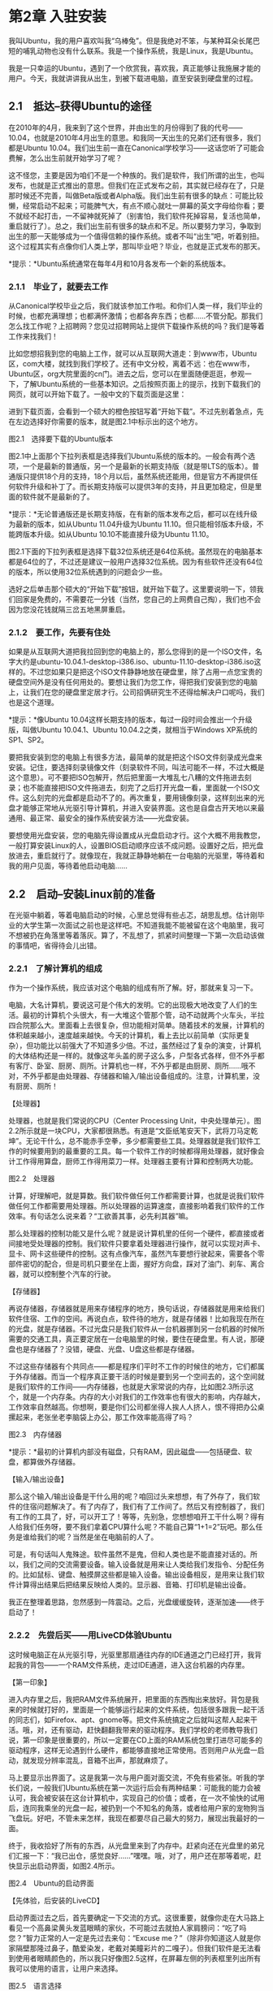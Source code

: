 * 第2章 入驻安装

我叫Ubuntu，我的用户喜欢叫我“乌棒兔”。但是我绝对不笨，与某种耳朵长尾巴短的哺乳动物也没有什么联系。我是一个操作系统，我是Linux，我是Ubuntu。

我是一只幸运的Ubuntu，遇到了一个欣赏我，喜欢我，真正能够让我施展才能的用户。今天，我就讲讲我从出生，到被下载进电脑，直至安装到硬盘里的过程。

** 2.1　抵达--获得Ubuntu的途径

在2010年的4月，我来到了这个世界，并由出生的月份得到了我的代号------10.04，也就是2010年4月出生的意思。和我同一天出生的兄弟们还有很多，我们都是Ubuntu
10.04。我们出生前一直在Canonical学校学习------这话您听了可能会费解，怎么出生前就开始学习了呢？
# 回顾ubuntu的历史.
这不怪您，主要是因为咱们不是一个种族的。我们是软件，我们所谓的出生，也叫发布，也就是正式推出的意思。但我们在正式发布之前，其实就已经存在了，只是那时候还不完善，叫做Beta版或者Alpha版。我们出生前有很多的缺点：可能比较懒，经常启动不起来；可能脾气大，有点不顺心就吐一屏幕的英文字母给你看；要不就经不起打击，一不留神就死掉了（别害怕，我们软件死掉容易，复活也简单，重启就行了）。总之，我们出生前有很多的缺点和不足。所以要努力学习，争取到出生的那一天能够成为一个值得信赖的操作系统。或者不叫“出生”吧，听着别扭。这个过程其实有点像你们人类上学，那叫毕业吧？毕业，也就是正式发布的那天。

[[./Images/image00227.jpeg]]*提示：*Ubuntu系统通常在每年4月和10月各发布一个新的系统版本。

*** 2.1.1　毕业了，就要去工作

从Canonical学校毕业之后，我们就该参加工作啦。和你们人类一样，我们毕业的时候，也都充满理想；也都满怀激情；也都各奔东西；也都......不管分配。那我们怎么找工作呢？上招聘网？您见过招聘网站上提供下载操作系统的吗？我们是等着工作来找我们！

比如您想招我到您的电脑上工作，就可以从互联网大道走：到www市，Ubuntu区，com大楼，就找到我们学校了。还有中文分校，离着不远：也在www市，Ubuntu区，org大院里面的cn门。进去之后，您可以在里面随便逛逛，参观一下，了解Ubuntu系统的一些基本知识。之后按照页面上的提示，找到下载我们的网页，就可以开始下载了。一般中文的下载页面是这里：


进到下载页面，会看到一个硕大的橙色按钮写着“开始下载”。不过先别着急点，先在左边选择好你需要的版本，就是图2.1中标示出的这个地方。

[[./Images/image00240.jpeg]]
图2.1　选择要下载的Ubuntu版本

图2.1中上面那个下拉列表框是选择我们Ubuntu系统的版本的。一般会有两个选项，一个是最新的普通版，另一个是最新的长期支持版（就是带LTS的版本）。普通版只提供18个月的支持，18个月以后，虽然系统还能用，但是官方不再提供任何软件升级和补丁了。而长期支持版可以提供3年的支持，并且更加稳定，但是里面的软件就不是最新的了。

[[./Images/image00227.jpeg]]*提示：*无论普通版还是长期支持版，在有新的版本发布之后，都可以在线升级为最新的版本，如从Ubuntu
11.04升级为Ubuntu 11.10。但只能相邻版本升级，不能跨版本升级。如从Ubuntu
10.10不能直接升级为Ubuntu 11.10。

图2.1下面的下拉列表框是选择下载32位系统还是64位系统。虽然现在的电脑基本都是64位的了，不过还是建议一般用户选择32位系统。因为有些软件还没有64位的版本，所以使用32位系统遇到的问题会少一些。

选好之后单击那个硕大的“开始下载”按钮，就开始下载了。这里要说明一下，领我们回家是免费的，不需要花一分钱（当然，您自己的上网费自己掏），我们也不会因为您没花钱就隔三岔五地黑屏重启。

*** 2.1.2　要工作，先要有住处
# 形象类比的提法, 指的是U盘
如果是从互联网大道把我拉回到您的电脑上的，那么您得到的是一个ISO文件，名字大约是ubuntu-10.04.1-desktop-i386.iso、ubuntu-11.10-desktop-i386.iso这样的。不过您如果只是把这个ISO文件静静地放在硬盘里，除了占用一点您宝贵的硬盘空间外是没有任何用处的。要想让我们为您工作，得把我们安装到您的电脑上，让我们在您的硬盘里定居才行。公司招俩研究生不还得给解决户口呢吗，我们也是这个道理。

[[./Images/image00227.jpeg]]*提示：*像Ubuntu
10.04这样长期支持的版本，每过一段时间会推出一个升级版，叫做Ubuntu
10.04.1、Ubuntu 10.04.2之类，就相当于Windows XP系统的SP1、SP2。

要把我安装到您的电脑上有很多方法，最简单的就是把这个ISO文件刻录成光盘来安装。记住，要选择刻录镜像文件（刻录软件不同，叫法可能不一样，不过大概是这个意思）。可不要把ISO包解开，然后把里面一大堆乱七八糟的文件拖进去刻录；也不能直接把ISO文件拖进去，刻完了之后打开光盘一看，里面就一个ISO文件。这么刻完的光盘都是启动不了的。再次重复，要用镜像刻录，这样刻出来的光盘才能够正常地从光驱引导计算机，并进入安装界面。这也是自盘古开天地以来最通用、最正常、最安全的操作系统安装方法------光盘安装。

要想使用光盘安装，您的电脑先得设置成从光盘启动才行。这个大概不用我教您，一般打算安装Linux的人，设置BIOS启动顺序应该不成问题。设置好之后，把光盘放进去，重启就行了。就像现在，我就正静静地躺在一台电脑的光驱里，等待着和我的用户见面，等待着他启动电脑......

** 2.2　启动--安装Linux前的准备

在光驱中躺着，等着电脑启动的时候，心里总觉得有些忐忑，胡思乱想。估计刚毕业的大学生第一次面试之前也是这样吧。不知道我能不能被留在这个电脑里，我可不想被扔在角落里等着落灰。算了，不乱想了，抓紧时间整理一下第一次启动该做的事情吧，省得待会儿出错。

*** 2.2.1　了解计算机的组成

作为一个操作系统，我应该对这个电脑的组成有所了解。好，那就来复习一下。

电脑，大名计算机，要说这可是个伟大的发明。它的出现极大地改变了人们的生活。最初的计算机个头很大，有一大堆这个管那个管，动不动就两个火车头，半拉四合院那么大。里面看上去很复杂，但功能相对简单。随着技术的发展，计算机的体积越来越小，速度越来越快。今天的计算机，看上去比以前简单（实际更复杂），但功能比以前强大了不知道多少倍。不过，虽然经过了复杂的演变，计算机的大体结构还是一样的。就像这年头盖的房子这么多，户型各式各样，但不外乎都有客厅、卧室、厨房、厕所。计算机也一样，不外乎都是由厨房、厕所......哦不对，不外乎都是由处理器、存储器和输入/输出设备组成的。注意，计算机里，没有厨房、厕所！
# 真是一个喜欢动脑的人.我的卧室, linux的内存.
【处理器】

处理器，也就是我们常说的CPU（Center Processing
Unit，中央处理单元）。图2.2所示就是一块CPU，大家都很熟悉。有道是“文臣纸笔安天下，武将刀马定乾坤”。无论干什么，总不能赤手空拳，多少都需要些工具。处理器就是我们软件工作的时候要用到的最重要的工具。每一个软件工作的时候都得用处理器，就好像会计工作得用算盘，厨师工作得用菜刀一样。处理器主要有计算和控制两大功能。

[[./Images/image00241.jpeg]]
图2.2　处理器

计算，好理解吧，就是算数。我们软件做任何工作都需要计算，也就是说我们软件做任何工作都需要用处理器。所以处理器的运算速度，直接影响着我们软件的工作效率。有句话怎么说来着？“工欲善其事，必先利其器”嘛。

那么处理器的控制功能又是什么呢？就是说计算机里的任何一个硬件，都直接或者间接地受处理器的控制。我们软件只要拿着处理器进行操作，就可以实现对声卡、显卡、网卡这些硬件的控制。这有点像汽车，虽然汽车要想行驶起来，需要各个零部件密切的配合，但是司机只要坐在上面，握好方向盘，踩对了油门、刹车、离合器，就可以控制整个汽车的行驶。

【存储器】

再说存储器，存储器就是用来存储程序的地方，换句话说，存储器就是用来给我们软件住宿、工作的空间。再说白点，软件待的地方，就是存储器！比如我现在所在的光盘，就是存储器。不过光盘只是我们软件从一台机器挪到另一台机器的时候所需要的交通工具，真正要定居在一台电脑里的时候，要住在硬盘里。有人说，那硬盘也是存储器了？没错，硬盘、光盘、U盘这些都是存储器。

不过这些存储器有个共同点------都是程序们平时不工作的时候住的地方，它们都属于外存储器。而当一个程序真正要干活的时候是要到另一个空间去的，这个空间就是我们软件的工作间------内存储器，也就是大家常说的内存，比如图2.3所示这个，就是一个内存条。内存的大小对我们的工作效率也有很大的影响，内存越大，工作效率自然越高。你想啊，要是你们公司都坐得人挨人人挤人，恨不得把办公桌摞起来，老张坐老李脑袋上办公，那工作效率能高得了吗？

[[./Images/image00242.jpeg]]

图2.3　内存储器

[[./Images/image00227.jpeg]]*提示：*最初的计算机内部没有磁盘，只有RAM，因此磁盘------包括硬盘、软盘，都算做外存储器。

【输入/输出设备】

那么这个输入/输出设备是干什么用的呢？咱回过头来想想，有了外存了，我们软件的住宿问题解决了。有了内存了，我们有了工作间了。然后又有控制器了，我们有工作的工具了，好，可以开工了！等等，先别急，您想想咱开工干什么啊？得有人给我们任务呀，要不我们拿着CPU算什么呢？不能自己算“1+1=2”玩吧。那么任务是谁给我们的呢？当然是坐在电脑前的人了。

可是，有句话叫人鬼殊途。软件虽然不是鬼，但和人类也是不能直接对话的。所以，我们之间的交流需要设备。输入设备就是用来让人类给我们发指令、分配任务的。比如鼠标、键盘、触摸屏这些都是输入设备。输出设备相反，是用来让我们软件计算得出结果后把结果反映给人类的。显示器、音箱、打印机是输出设备。
# 输入和输出, 可以简单化, 输入键盘和触控板, 输出显示屏, 人脸.
# 眼耳鼻舌身意
我正在整理着思路，忽然感到一阵震动。之后，光盘缓缓旋转，逐渐加速------终于启动了！

*** 2.2.2　先尝后买------用LiveCD体验Ubuntu

这时候电脑正在从光驱引导，光驱里那扇通往内存的IDE通道之门已经打开，我背起我的背包------一个RAM文件系统，走过IDE通道，进入这台机器的内存里。

【第一印象】

进入内存里之后，我把RAM文件系统展开，把里面的东西掏出来放好。背包是我来的时候就打好的，里面是一个能够运行起来的文件系统，包括很多跟我一起干活的同志们，如Firefox、apt、gnome等。把文件系统搞定之后就叫这帮人起来干活。哦，对，还有驱动，赶快翻翻我带来的驱动程序。我们学校的老师教导我们说，第一印象是很重要的，所以一定要在CD上面的RAM系统包里打进尽可能多的驱动程序，这样无论遇到什么硬件，都能够直接地正常使用。否则用户从光盘一启动，就发现分辨率混乱，音箱不出声，那就麻烦了。

马上要显示出界面了。这是我第一次与用户面对面交流，不免有些紧张。听我的学长们说，一般我们Ubuntu系统在第一次运行后会有两种结果：可能我的能力会被认可，我会被安装在这台计算机中，实现自己的价值；或者，在一次不愉快的试用后，连同我乘坐的光盘一起，被扔到一个不知名的角落，或者给用户家的宠物狗当飞盘玩。好吧，不管未来怎样，我现在都要尽自己最大的努力，展现出我最好的一面。

终于，我收拾好了所有的东西，从光盘里来到了内存中。赶紧向还在光盘里的弟兄们汇报一下：“我已出仓，感觉良好......”嘿嘿。哦，对了，用户还在那等着呢，赶快显示出启动界面，如图2.4所示。

[[./Images/image00243.jpeg]]
图2.4　Ubuntu的启动界面
# 我是从此处知道, 操作系统运行在内存里.

【先体验，后安装的LiveCD】

启动界面过去之后，首先要确定一下交流的方式。这很重要，就像你走在大马路上看见一个高鼻梁黄头发蓝眼睛的家伙，不可能过去就拍人家肩膀问：“吃了吗您？”智力正常的人一定是先过去来句：“Excuse me？”（除非你知道这人就是你家隔壁那隆过鼻子，酷爱染发，老戴对美瞳彩片的二嘎子）。但我们软件是无法看到使用者眼睛颜色的，所以我只好像图2.5这样，在屏幕左侧的列表框里列出所有我可以使用的语言，让用户来选择。

[[./Images/image00244.jpeg]]
图2.5　语言选择

这位用户毫不犹豫地在列表框里选中了“中文（简体）”。看来这家伙是个中国人，于是我马上转换到中文跟用户交流。首先我问他想要干什么，我给出如下两个选项。

（1）“试用Ubuntu 10.04.1
LTS”------这个选项的意思就是先尝后买，好不好用得先试试，看着顺眼了再装。新手一般都选这个，能先看见我这系统到底什么样，心里有底了再装。

（2）“安装Ubuntu 10.04.1
LTS”------这不用我说了，意思就是安装，这个选项一般是心里有底的老熟人选的。

可能有人对第1个选项还是不理解。试用？这系统还没装呢就能试用？对，能！因为我们Ubuntu的安装光盘是一张LiveCD。那么什么叫LiveCD呢？

所谓LiveCD，就是直接从光盘就能启动电脑并且运行的系统。整个系统在光盘上，启动后从光盘读取到内存里工作，可以进行一些基本的操作，像上网、听歌、玩游戏什么的，完全不需要硬盘。

通过LiveCD，就可以在安装之前，先对系统有个体验，也可以测试一下计算机的硬件是否都能很好地支持这个系统。如果哪天系统出问题了，还可以用这张光盘启动计算机，对硬盘上的系统进行修复（类似于WinPE的功能）。用户试用之后如果觉得好用，想安装了，就可以双击桌面上的Install图标，把系统安装在硬盘上了（这跟刚才直接选安装是一样的）。

好了，这个使用者像大多数人一样单击了“试用Ubuntu 10.04.1
LTS”按钮，于是我去叫醒和我挤在同一张光盘里的兄弟们：哥儿几个，考验我们的时候到了！

[[./Images/image00227.jpeg]]*提示：*有一些专门专注于LiveCD的Linux发行版，比较有名的有Puppy Linux、Knoppix、Slax等。

【不算高的配置需求】

按照指示，我开始进行系统启动的准备工作。

首先要检查一下这个电脑的硬件配置，如果LiveCD可以启动到桌面，并且速度不是太慢，说明这台电脑的硬件配置基本符合安装的要求。

“什么？你们Linux不就是跟DOS似的系统吗？也对硬件有要求？”对此，我只能说，您好像OUT了。虽然我们Ubuntu系统对硬件配置的要求一般，不算高，可也不能太低了。尤其我们10.04，怎么也得用2000年以后的机器吧。液不液晶无所谓，主要得看机箱里边。像CPU，怎么也得1GHz以上吧，你弄一个800MHz的奔腾3代，也好意思跟我打招呼？！内存512MB起，硬盘怎么也得5GB，什么办公的、作图的、聊天的，能装的软件我全都得给你装上呢。还得有个网卡，无线的有线的都行，ADSL拨号还是接路由的随便，反正得有网。要是没有网络想装Ubuntu，装好了也急死你。


【还算广泛的硬件支持】

除了检查电脑的配置，还要扫描一下这里的所有硬件，以确定加载哪种驱动程序，把能驱动的硬件都驱动起来。因为LiveCD试用的过程也是检查我们Ubuntu系统的硬件兼容性的过程。用光盘启动电脑一看，硬件都正常工作，这就放心了，说明这台电脑装Ubuntu没什么问题，直接装上都不用装驱动。否则可能就要在安装系统之后再上网找驱动安装了。

话说我所在的这台机器条件还不错。4GB的内存很宽敞，硬盘也有500GB大，其他的主要硬件，我也很熟悉。这主要是因为我们在Canonical学校的时候就进行了充分的学习，所以这里的东西我基本上都会用得比较顺手。像大螃蟹公司（特指Realtek公司）的网卡啦、Intel公司的南桥、北桥、声卡及双核CPU，我都能应用自如。只是这里的显卡是Nvidia公司的一款独立显卡，目前我还不能完全驱动它。不过别急，我们这一届Ubuntu系统，专门着重学习了显卡的使用，虽然默认情况下还是不能够启动3D加速，但是2D的显示已经很顺畅了，不会影响使用。要想启用3D加速也不难，等系统装好之后再去安装驱动就可以了。
# 所以这里有意思, Ubuntu跟我一样也在学习的过程中.


检查得差不多了，我从光盘上叫醒了图形部门的哥儿几个，主要是XWindow和Gnome小组，这两个部门负责在屏幕上显示图形操作界面的任务，以后还会经常介绍到他们。兄弟们干活儿都很麻利，只是光驱转得有点慢，所以耽误了一小会儿之后，屏幕上终于显示出了我们Ubuntu的默认桌面，如图2.6所示，应该不算土气了吧。

[[./Images/image00245.jpeg]]
图2.6　LiveCD启动后的系统界面

启动了之后，用户很好奇地点来点去。先是玩了会儿游戏；又看了看光盘里的一些示例文档；再打开Firefox上了会儿网。最后终于下定决心，双击了桌面上那个“安装Ubuntu
10.04 LTS”的图标------装！

** 2.3　入住

终于开始安装了，我要住进这台电脑啦！安装一共有7步。

*** 2.3.1　第1步：选择语言

跟启动一样，还得先问一下用户打算使用什么语言，如图2.7所示。有人说了，你这家伙健忘吧，刚才不是选过了吗？别急，听我解释。刚才选择的是从光盘启动的LiveCD系统使用什么语言，这回选择的是安装到硬盘的系统用什么语言。当然，我也不傻，知道一般情况下这两个都是一样的，所以给用户默认选择了简体中文。然后，用户只要单击“前进”按钮，这一步就算完成了。

[[./Images/image00246.jpeg]]
图2.7　选择安装系统的语言

*** 2.3.2　第2步：选择时区

选择时区也简单，根据主人选择的语言，我估计是个中国人，虽然这个国家地方大，不过全国都是一个时区，因此我替他选择了亚洲区，中国，上海------也就是东8区，如图2.8所示。好了，他继续单击“前进”按钮。

[[./Images/image00247.jpeg]]
图2.8　选择时区

*** 2.3.3　第3步：选择键盘布局

这个我也代劳了，替他选择了美式键盘，多数情况下是没错的。如果不是，可以单击“猜测键盘布局”单选按钮，然后单击后面的“猜测...”按钮，之后按照我的提示按下一些按键，我就可以知道用户用的是什么键盘了。或者，用户也可以自己直接在下面的列表框里选择自己的键盘。如果不知道自己选得对不对，我还给他提供了一个文本框来测试，就是图2.9所示的那个，多体贴啊！好，我的这位用户还是直接单击了“前进”按钮。

[[./Images/image00248.jpeg]]
图2.9　选择键盘布局

*** 2.3.4　第4步：分区

这回要了亲命了......好，咱一点一点慢慢说。到第4步分区这里，首先会有几个选项，让你选择分区的方式。

【清空并使用整个硬盘】

我最喜欢的是“清空并使用整个硬盘”，就像图2.10这样。这个选项的意思就是说不管现在硬盘里住着谁，有什么东西，统统给我卷铺盖走人，爷要住了！（低调低调）这样装完了之后硬盘上就啥都没有了，只剩我一个Ubuntu系统。不过一般人不会选这个选项，因为多数情况下硬盘里已经住了一个系统，而且用户并不想赶他走。

[[./Images/image00249.jpeg]]
图2.10　清空并使用整个硬盘

【分别安装它们，在启动时从中选择】

还可以选这个选项：“分别安装它们，在启动时从中选择”，如图2.11所示。选了这个选项你就什么也不用管了，一切交给我来处理，我办事，你放心。用户可以做的就是调整一下给我这个系统分配的空间，然后我自己会修改你已有的分区大小，挤出足够我住的地方来并安装。

[[./Images/image00250.jpeg]]
图2.11　分别安装它们，在启动时从中选择
*提示：*这种改变分区大小的动作还是有一定危险性的，请谨慎使用。

【使用最大的连续空闲空间】

比较没危险的就是这个“使用最大的连续空闲空间”。意思就是说，已经在硬盘里住下的系统不去管他，空间也不用调整。有多少地方空着呢，我就去那里整理整理住下。不过要注意，这个“空着”，可不是指你的E盘或者D盘之类的有空闲空间就行，而是得有没分区的空间，就像图2.12中的“未指派”的那样的区域才行。所以，要选这个选项，你需要事先在硬盘上空出一部分空间来不分区，或者把已有的分区删掉一个才行。

[[./Images/image00251.jpeg]]
图2.12　Ubuntu需要的硬盘空间

以上几个选项都是自动分区的，也就是由我自己决定划分多大的分区出来，哪个分区作为“/”等。最后一个选项就是“手动指定分区”，这个选项就需要了解分区知识的用户才能用，所以后面写了个“（高级）”。好，现在咱就仔细说说手动分区。

【手动分区】

选择了“手动分区”单选按钮并单击“前进”按钮之后，首先会显示出电脑当前的分区状态，如图2.13所示。同时，还可以注意到，总共的步骤变成了8步。多出了一步手动分区的步骤，也就是你现在正在操作的步骤，后面的步骤依次顺延。好，来看看怎么分。

[[./Images/image00252.jpeg]]

图2.13　手动分区

上方用一根棍状物体表示的就是你的硬盘，里面可能已经有一些不同种类的分区，用不同的颜色表示，下面用文字具体描述了当前分区的状况。有人会问，这个/dev/sda是什么啊，看着怎么这么奇怪呢？好，凑近点看，如图2.14所示。

[[./Images/image00253.jpeg]]
图2.14　硬盘和分区的表示方法

不必奇怪，/dev/sda是我们Linux用来表示硬件的方式。/dev/是一个目录，你看这个名字，dev，就是device的简写，这个目录下面放的全是设备文件（在我们Linux世界里，什么东西都是文件，硬件设备也是文件）。这个/dev/sda，就是/dev目录下的sda文件，这个文件代表什么呢？代表你的硬盘！sd代表存储设备，可能是硬盘，可能是U盘，也可能是SD卡之类的，a代表第1块，那么第2块就是sdb，第3块就是sdc。如果不考虑U盘之类的移动存储设备（假设安装的时候没插着），那么/dev/sda的意思就是你的电脑上的第1块硬盘。要是第2块，那自然就是/dev/sdb了。那么下面那个/dev/sda1呢？就是/dev/目录下的sda1文件，这个文件代表你的第1块硬盘上的第1个分区。那么第1块硬盘上的第2个分区就是/dev/sda2，第2块硬盘上的第4个分区就是/dev/sdb4。

*提示：*旧版内核还会区分IDE硬盘和SATA硬盘，IDE硬盘的设备文件为/dev/hdx，而SATA硬盘的设备文件为/dev/sdx，现在都统一为/dev/sdx。

那么现在，选中列表框里面“空闲”的硬盘空间，然后单击“添加”按钮，来添加一个分区。如果没有空闲呢？那就找一个你看着不顺眼的分区删呗！（上面的数据丢了别赖我啊，记得提前保存好）。添加分区的步骤并不复杂，就下面这么几步。

（1）单击“添加”按钮之后，会出现一个如图2.15所示的“创建分区”对话框，在其中可以选择分区类型是主分区还是逻辑分区。如果你不知道这两个选项有啥区别，那就不要动，用默认的就好，反正我们Ubuntu系统装在什么分区都可以。

[[./Images/image00254.jpeg]]

图2.15　创建root分区

（2）其次是分区容量，这个不用多解释吧，在文本框里写上希望的分区大小就可以了，单位是MB。

（3）分区的位置，一般也不用改，用“起始”就好。

（4）选择文件系统，也就是图2.15中的“用于”那个下拉列表框。我们Linux是不能使用FAT或者NTFS这样的文件系统的，这都是Windows系统用的。我们可以用的文件系统很多，新手可能不知道选哪个好。关于每个文件系统的区别和特点，来日方长，有机会慢慢说，现在，如果你不知道选啥，那就还是选默认的Ext4日志文件系统好了。

[[./Images/image00227.jpeg]]*提示：*安装时可选的其他几种文件系统中，reiserfs对于存取大量小文件的操作效率较高；XFS对大分区、大文件的操作有优势；btrfs对SSD硬盘做了一定的优化。

（5）挂载点，是让你指定这个分区用来干什么的。必须有挂载点是“/”。也就是说，你至少要分出一个区，挂载点选“/”。这个区有5GB就够安装系统的，不过如果你想拿我们Ubuntu作为日常使用的系统，而不是只装来玩玩的话，大方一点，分20GB吧。

好了，全都选完了，单击“确定”按钮，一个分区就建好了。

创建了“/”分区之后，再创建一个交换空间，步骤同上，只是在选“用于”的时候选“交换空间”，就行了，挂载点不用选，如图2.16所示。交换空间就相当于Windows下的虚拟内存，它的大小大约等于内存的大小就可以。如果内存很小（1GB以下），交换空间最好是内存的两倍。

[[./Images/image00255.jpeg]]

图2.16　创建交换空间

[[./Images/image00227.jpeg]]*提示：*对于2GB以上的内存，日常应用基本不需要交换空间，只会在休眠的时候用到。因此即使不分交换空间，系统也是可以工作的。

好了，分了“/”分区和交换空间就可以继续进行了。但是更专业一点，最好再分个“/home”分区。这里以后存的都是你自己的各种文件，音乐、电影、图片、各种文档，以及各种软件的配置文件都在这里，所以要尽量大一点。并且以后如果要重装Ubuntu系统，只要保留这个分区不格式化，并且依旧挂载为“/home”，那么这些个人信息就都还在。把上面说的这些都建好了之后，就可以看到类似图2.17所示的效果。

[[./Images/image00256.jpeg]]
图2.17　手动分区最终效果

我遇到的这个用户似乎有些经验，对分区这种事情比较了解，直接就选择了手动分区，然后分了20
GB给“/”分区，又分了220GB给“/home”，还分了2GB的swap区（就是交换空间啦）。分的时候我注意到，硬盘里另外的几个分区中似乎住着一个Windows
7系统，嗯，看来我有邻居了。

*** 2.3.5　第5步：填写一些基本信息

*提示：*如果上面选了手动分区就是第6步，以下同理。

分区完成，进入第5步，就会看到如图2.18所示的界面。这里有如下几项要填写。

[[./Images/image00257.jpeg]]
图2.18　创建用户界面

（1）名字，就是在文本框里写上你的名字呗，遗憾的是不能用中文。我这个用户填了名字叫lanwoniu。
（2）登录名，就是一般所说的用户名。刚才那个名字是用来显示的，这个名字是用来登录的，以后让你填这个系统的用户名时，填的就是这个。一般这两个名字都一样，于是在用户填写名字的时候，我就替他把登录名也写成lanwoniu了，他也没反对，
（3）然后是密码，按照国际惯例，输两遍。
（4）计算机名，随便起就行，我的用户给他的电脑起了个名字叫snail-computer，看来是嫌他的电脑太快了。
（5）最下面还有3个单选按钮，我逐个解释一下。

[[./Images/image00218.jpeg]]　“自动登录”------这个选项就是说系统启动的时候，自动用你现在创建的这个用户登录，不用输入密码。

[[./Images/image00218.jpeg]]　“登录时需要密码”------这个选项就是普通的登录模式，登录时需要选择用户并且输入密码。

[[./Images/image00218.jpeg]]　“登录时需要密码并且加密我的主目录”------这个选项在使用上跟第2个没有区别，但是这个用户的主目录会被加密存储。

都填好了之后，还是单击“前进”按钮，就进入下一步了。

这里要说明一下。这一步创建出来的这个用户是拥有管理员权限的用户，但是不是root用户哦，所以这里不要试图创建root用户。可能有的同学听说过Linux下面有个root用户很好很强大，不过在我们Ubuntu系统里，你可以渐渐淡忘这个root用户了。这一步创建的这个用户虽然不是root，但是，这个用户却有着变身成root的权力！

[[./Images/image00227.jpeg]]*提示：*root用户的权力过大，使用root登录时如果出现误操作，很容易造成不可补救的后果，因此Ubuntu系统默认禁用了root用户。

*** 2.3.6　第6步：导入用户信息

如果电脑里已经有了其他的操作系统，我可以帮助用户把原来放在那个操作系统上的一些配置信息，数据什么的导入到新的系统上来。包括原来的浏览器里的书签，原来桌面的壁纸、用户存的图片、文档、音乐等，我都可以顺手给存在我这边。图2.19所示是一个导入用户信息的示例。

[[./Images/image00258.jpeg]]
图2.19　导入用户信息

*** 2.3.7　第7步：确认信息

前面的操作都做完了之后，这里会让你确认一下之前步骤中所做出的各种选择，如图2.20所示。尤其是对硬盘分区的修改，要是现在反悔还来得及，因为到目前为止我还没有做任何实质的改动。如果没什么问题，看见没有，右下角那个按钮不是“前进”了，变成“安装”按钮了。别犹豫，来吧！

[[./Images/image00259.jpeg]]
图2.20　安装前的最后确认

安装的过程中我会去网上查找有没有可用的更新，如果有什么软件有新的版本了，就不给你装光盘上的，直接从网上下载最新的装上。还有一些光盘上没有的语言包，也会从网络上下载。不过下载的速度一般会比较慢，因为我只会去国外的官方网站上找（我刚出生嘛......就从那来的，所以只认识那）。要是你等不及的话（一般人都等不及），安装的时候干脆把网线拔了，断了我这念想，装得就快了，有半小时也就装完了。当然，这还得看你的电脑速度。

*** 2.3.8　扩展阅读：Linux中的最高权限

在安装的过程中，咱们介绍了Linux系统中有个root用户，拥有着最高的操作权限。有的同学可能会说：“我知道，root就相当于Windows系统里的administrator嘛，都有着最高的权限。”很好，领悟得很快，但是------并不准确。

【并非至高无上的administrator】

Windows系统下权力最高的是谁？是administrator吗？很遗憾，不是。是SYSTEM！也就是系统自己，Windows7自己。任何管理员的权利都不能大于Windows7自己的权利。你可以试试去把C:\WINDOWS下的regedit.exe删了。能吗？“哇！我删了耶，没报错。”别着急，刷新几下看看，是不是又出来了？Windows7会保护自己，不叫人类破坏。这个初衷看似还是好的，但是当Windows7自己中毒的时候，就不一样了。当他中毒时，就像被外星生命寄生了的人类（异型看过吧？），就不再是正常的人了，不正常的Windows7仍然会努力保护自己，不让人动他身上的任何部分------包括已经中毒变坏的部分。

【真正至高无上的root】

那么Ubuntu下（其他Linux系统也是一样）权力最高的是谁？毫无疑问是root！是这个用来给人类登录的用户。root在系统中拥有真正的至高无上的权力。他真的无所不能，他可以运行 =rm *-rf=（危险动作，切勿尝试，后果自负）删除系统中的所有文件。或许我会语重心长地警告他：这么干很危险滴，这么干就都删光光了，这么干我这个系统就嗝屁了，不存在了！但是，当他确认地告诉我，他现在很清醒很冷静，知道自己在干什么之后，我会义无反顾地流着两行热泪按照他的命令去做！哪怕他要格掉整个硬盘，我也照办。这真是，君叫臣死，臣不得不死；他叫我格，我不能不格（Windows下是不可能在系统运行的时候格掉系统盘的）。

【理念不同带来的权力不同】

会有这样的区别，原因还是我们两个系统的理念不同。

Windows7认为：人类是会犯错误的，很可能一不小心就把系统搞坏了，所以必须加以限制。有些事情让做，有些事情无论如何不能让他们做。而我总觉得，人类是聪明的，他们知道自己在干什么------尤其是用root登录进来的人。我认为他是了解我，了解整个电脑才会用root登录进来做事情的。所以他的命令不会受到任何的阻挠。而一般的用户会用普通账号登录，既然用普通账号登录，就说明他们承认自己只是个使用者，可能会做错事。那么我就会稍微进行限制，让他们不会破坏我，也不会破坏其他用户的东西。所以，当你用root账户登录进来的时候，一定不要辜负我对你的信任。

*** 2.3.9　扩展阅读：Linux的分区和挂载

在安装的过程中，有的同学对这个Linux系统的分区还是不大明白，因为跟Windows下的有些区别。没事，咱们仔细说说。

【你们住房子，我们住硬盘】
# 类比得好。
话说我们软件要想在一台电脑里定居，得有个住的地方，就好像你们人类要在一个城市里定居得有个住处一样。不过我们软件并不像人类一样，住在钢筋水泥的格子里面，我们住的地方，是一块叫做硬盘的空间。说起来我们住的这个硬盘空间，和你们人类住的这个房子是很相似的。那我们就拿您这房子来做对比，说说我们这个硬盘空间吧。

首先，你们人类的房子就是一大块能放东西的空间，是吧。有大有小，100平米的、200平米的、40平米的都有。里面放着洗衣机啊、电冰箱啊、床啊、桌子啊之类的各种东西。我们软件住的硬盘也是一大块能放东西的空间，大小也不一定，什么80GB的、200GB的、500GB的、一个TB的都有。里面存着文档、电影，各种程序，以及我这个操作系统等数据。
#+BEGIN_SRC shell :results output
lsblk
#+END_SRC

#+RESULTS:
: NAME                 MAJ:MIN RM   SIZE RO TYPE MOUNTPOINT
: loop0                  7:0    0  89.1M  1 loop /snap/core/7917
: loop1                  7:1    0  89.1M  1 loop /snap/core/8039
: sda                    8:0    0   113G  0 disk
: ├─sda1                 8:1    0   512M  0 part /boot/efi
: └─sda2                 8:2    0 112.5G  0 part
:   ├─vgkubuntu-root   253:0    0 111.6G  0 lvm  /
:   └─vgkubuntu-swap_1 253:1    0   980M  0 lvm  [SWAP]


你们的房子一般不会是一个整个的空间（毕竟那是要住人的，不是仓库），而是会被分割成几个小的空间，一间屋，一间屋的。我们的硬盘虽然也可以好几百GB整个用，可也不是很方便，一般也会被分割成几个小的空间，每个空间就叫一个分区，一个分区就好比你们那一间屋。

#+BEGIN_SRC shell :results output
fdisk -l
#+END_SRC

#+RESULTS:

【住房要有很多功能空间】

好，关于屋子和分区的事情暂时先放放，说说你们人类日常生活习性的问题。你们一般每天要吃3次饭，一般不愿意露天吃，是吧，需要有一个吃饭的地方。而且既然吃饭，就得有个做饭的地方，甭管是谁做，反正得加工一下，不像兔子似的路边上逮着块草地就能过去啃两口。一天3顿饭之后，得休息，需要有睡觉的地方，大桥底下也好，水床上面也罢，总得有个地方。那么刚才说的你那房子里，就有为满足你的各种需求而设计的各种功能空间。有放着床睡觉的地方；有摆着炉灶，锅碗瓢盆啥的地方，那是做饭的地儿；放个饭桌，这一看就知道，吃饭的地儿；放个马桶，那这就是厕所。
#+BEGIN_SRC shell :results output
df -hl
#+END_SRC

#+RESULTS:
#+begin_example
Filesystem                  Size  Used Avail Use% Mounted on
udev                        1.9G     0  1.9G   0% /dev
tmpfs                       385M  1.4M  384M   1% /run
/dev/mapper/vgkubuntu-root  110G   48G   57G  46% /
tmpfs                       1.9G  174M  1.8G  10% /dev/shm
tmpfs                       5.0M  4.0K  5.0M   1% /run/lock
tmpfs                       1.9G     0  1.9G   0% /sys/fs/cgroup
/dev/loop0                   90M   90M     0 100% /snap/core/7917
/dev/loop1                   90M   90M     0 100% /snap/core/8039
/dev/sda1                   511M  7.9M  504M   2% /boot/efi
tmpfs                       385M   16K  385M   1% /run/user/1000
#+end_example

那么我们Linux的硬盘里也有类似的情况（当然，我可不是说我们这也有厨房厕所啊）。我们Linux系统有着独特的目录结构，最基本的是一个根目录，我们喜欢叫它“/”，它就像您那整个一大间屋子。“/”目录下还有很多的目录，比如“/etc”，是用来存配置文件的；“/bin”是用来放二进制程序的；“/boot”是用来放启动文件的；“/lib”是用来放库文件的；还有“/home”是用来放用户的各种文件的。这一个个的目录，就好像你房里一个个的功能空间一样，各有各的用途。
# bin boot lib etc var
#+BEGIN_SRC shell :results output
ls /
#+END_SRC

#+RESULTS:
#+begin_example
bin
boot
cdrom
dev
etc
home
lib
lib32
lib64
libx32
lost+found
media
mnt
proc
root
run
sbin
snap
srv
sys
tmp
usr
var
#+end_example

【分区和目录的联系】

那么说了这么半天，又是分区，又是目录的，分区跟目录有什么关系呢？有人说了：“我知道，分区就是C盘，D盘，E盘这些，每个盘里再有各自的目录。”兄弟，我只能告诉你，你又OUT了。刚才我说了我们Linux的目录结构，就是一个“/”目录，下面有一些次级目录，每个次级目录下面再有子目录及子子目录......无论分区情况如何，这个目录结构是不会变的。那么分区怎么跟目录联系起来呢？联系就是，你可以指定任意一个目录里的东西存在某个分区里，如果不指定，则这个目录里的东西存在上一级目录所在分区中，如果上一级目录也没有特殊指定分区，则再上溯一级目录，依此类推。这么一直上溯，就一定会上溯到最上层的根目录“/”。所以，装系统的时候，其他的可以不指定，但一定要指定“/”目录存放在哪个分区。
#+BEGIN_SRC shell :results output
ls /lib
#+END_SRC

#+RESULTS:
#+begin_example
accountsservice
apparmor
apt
aspell
at-spi2-core
avahi
bfd-plugins
binfmt.d
binfmt-support
bluetooth
bolt
calibre
cantata
cnf-update-db
colord
command-not-found
compat-ld
console-setup
cpp
crda
cryptsetup
cups
dbus-1.0
dconf
debug
dkms
dpkg
eject
emacs
emacsen-common
encfs
environment.d
file
firefox
firefox-addons
firmware
fwupd
gcc
geoclue-2.0
ghostscript
girepository-1.0
git-core
gnupg
gnupg2
GNUstep
gold-ld
groff
grub
grub-legacy
hdparm
init
initramfs-tools
ispell
kauth
kernel
klibc
klibc-KzNL5rI0ooqhK-koTVzHy10DW4w.so
language-selector
lantern
libadplug-2.2.1.so.0
libadplug-2.2.1.so.0.0.0
libchm.so.1
libchm.so.1.0.0
libepub.so.0
libepub.so.0.2.1
libfreecell-solver.so.0
libfreecell-solver.so.0.6.0
libgnustep-base.so.1.26
libgnustep-base.so.1.26.0
libhardsid-builder.so.0
libhardsid-builder.so.0.0.1
libkolabxml.so.1
libkolabxml.so.1.1.6
libmbim
libnetpbm.so.10
libnetpbm.so.10.0
libpodofo.so.0.9.6
libqmi
libreoffice
libresid-builder.so.0
libresid-builder.so.0.0.1
libsidplay2.so.1
libsidplay2.so.1.0.1
linux
linux-boot-probes
linux-sound-base
locale
lp_solve
lsb
man-db
mecab
memtest86+
mime
modprobe.d
modules
modules-load.d
mozilla
mysql
netplan
networkd-dispatcher
NetworkManager
nodejs
nvidia
openssh
os-prober
os-probes
os-release
p7zip
packagekit
pcmciautils
phantomjs
pkgconfig
pkg-config.multiarch
pm-utils
policykit-1
pppd
pulse-13.0
python2.7
python3
python3.7
python3.8
qt5
recovery-mode
rsyslog
ruby
sasl2
sbcl
sftp-server
shim
simplescreenrecorder
snapd
software-properties
ssl
sudo
sysctl.d
syslinux
SYSLINUX
syslinux-legacy
systemd
sysusers.d
tc
terminfo
tmpfiles.d
ubiquity
ubuntu-advantage
ubuntu-release-upgrader
udev
udisks2
ufw
upower
valgrind
X11
x86_64-linux-gnu
xorg
xserver-xorg-video-intel
#+end_example

比如说，可以整个硬盘就一个分区，然后指定根目录“/”存在这个分区中。好，那么整个“/”目录，以及“/”目录下的各级子目录里面的所有东西，都存放在这个大分区里。我也可以分两个区，分区甲和分区乙。我指定“/”目录存在分区甲里面，然后指定“/home”目录存在分区乙里面。那么整个“/”目录，以及“/”目录下的，除了“/home”目录及其下各级子目录外，其他目录里面的所有东西，都存在分区甲。“/home”目录及其下各级子目录里的东西，存在分区乙。当然，也可以分80多个分区，给每一个目录都手动指定一个分区来存放东西------如果你吃得有点多的话。

这种分区和目录的关系，就像你房子里的房间和功能区之间的关系一样。可以为做饭的地方单独分出一间屋子来，叫做厨房。但是也可以是开放式厨房，厨房并不单独放在一间屋子中，而是和饭厅公用一间屋子。同理，可以为“/home”单独指定一个分区，但也可以不单独指定，而是存在“/”所在的分区中，作为“/”下的一级子目录，和“/”公用一个分区空间。是不是很像呢？

最后再说一点，给某一个目录指定分区的动作，有个专业术语，叫做“挂载”，以后还会经常提到。
# 分区是物理动作，比如插入硬盘。

** 2.4　G大叔--介绍启动管理器Grub

经过漫长的等待之后，安装终于完成了。我总算离开了光盘，在硬盘里落户了。用户随即发出命令：重启！我满怀信心地看着已经来到硬盘上的兄弟们：“我们就要开始一段新的生活了，希望大家能够做出最大的努力，让用户认可我们这个系统。”看着兄弟们意味深长地对我点了点头之后，我静静地，闭上了眼睛，安心地睡去了，等待着G大叔把我叫醒。

*** 2.4.1　计算机启动流程

“嘿，小子，起床了！”

我睁开眼，看看眼前站的人，是门房的G大叔。我仔细回忆了一下......哦，想起来了。我刚刚被安装到一台电脑里，这是我的第一次启动。

有人说，你记性怎么这么差啊，这才几秒钟前发生的事情，你怎么就忘了？别奇怪，这是我们软件族的特点。一方面，几秒钟对我们软件来说已经是很长的时间了。另一方面，我们软件不像你们人类，睡觉的时候还能做个梦啥的。我们睡觉的时候（也就是系统没启动的时候），是什么也不知道的，之前发生的事情，需要记忆的，我们都会在睡觉前写成文件放在我们住的硬盘里，这样下次起床就能回忆起来了。

【起床的过程】

每当用户需要我起床工作的时候，他就会按下计算机的电源键，然后，就开始了我漫长的起床过程。

首先，当计算机的电源键被按下时，会有一股温暖而舒适的电流从电源涌入，流遍整个主板，流经每个元件，流到BIOS居住的那颗芯片里。BIOS就是开机时你按Del键进去的那个蓝屏幕（不是所有主板都按Del键进BIOS）。BIOS这个家伙其实也是一个软件，但他是一个特殊的软件，特殊到一般都不归在软件的行列里，而是被叫做“固件”，因为他住在主板上的一个芯片里，而不像我们住在硬盘里。电流流到BIOS住的芯片后，会由芯片上的某一根管脚流进芯片内部，并准确无误地击中的BIOS的身体，于是------BIOS就醒了（合着天天被电醒的，真惨）。
# 主板芯片.

[[./Images/image00227.jpeg]]*提示：*BIOS是Basic Input-Output System（基本输入/输出系统）的简写。

BIOS醒来之后就开始工作。他的工作平凡而重要，复杂而机械，就是去检查CPU、内存、显卡等是否都正常。都检查一遍没有问题之后，就来到我们住的硬盘这里，来到那间传达室，完成他的最后一个任务------叫醒在门房值班的那个人。
# 门房的比喻太棒了.
我搬到这里之后，门房里值班的人，就是G大叔了。G大叔大名叫做Grub{grand unified bootloader}，现在已经是2.0版本了。他是一个启动管理器，平时就住在传达室。所谓传达室，学名叫做MBR{Master Boot Record}，是一个硬盘的入口，硬盘的第0号扇区。传达室不属于任何一个房间，或者说，MBR不属于任何一个分区。
# 妙妙, 传达室的概念妙.
传达室很小，只有512Byte。由于传达室地方实在太小，因此G大叔会把一些有用的文件放在我的硬盘空间里，必要的时候来看看。

[[./Images/image00227.jpeg]]*提示：*MBR中的内容主要有两部分，一部分是启动代码，另一部分是硬盘的分区表。由于空间有限，只能写下4个分区的信息，因此一块硬盘最多只能有4个主分区或扩展分区。

G大叔被BIOS叫起来之后，会来我的硬盘里读取/boot/grub/grub.cfg文件，根据这个文件的内容来决定他的动作。这个文件里写了启动的时候应该给用户多少个选项，每个选项都是什么，背景啥样，等待多长时间等。G大叔按照这个文件上的要求显示给用户一个多系统选择的界面，就像图2.21这样（Grub默认界面应为黑底白字，本书为了提高印刷后的图片质量，特做反色处理）。

[[./Images/image00260.jpeg]]
图2.21　Grub启动界面

用户做出选择后，如果是选择了我，那么G大叔就像刚刚这样，来到我屋里，叫我起床，于是我这个Ubuntu系统就启动了。

*** 2.4.2　多系统的共存

可能有同学会问，那G大叔除了叫你之外，还能去叫谁呢？G大叔是个启动管理器，如果只负责引导我一个系统，那还怎么称得上“管理”二字呢？G大叔能够支持多种系统的引导。比如那个水果公司的MacOS系统、与我们Linux同宗的BSD系统、微软公司的“查皮”WindowsXP系统、“喂死它”Vista系统、“温妻”Windows7系统，甚至“剁死”（DOS）系统等，G大叔都能够支持。

具体怎样才能让G大叔引导其他系统呢？这个不用您操心，我们Ubuntu系统在安装的时候，会派G大叔去检查硬盘上已经存在的系统，然后根据情况制定出合理的计划。这一切都是G大叔自动完成的，您装完系统重启计算机后，就能看到硬盘上已有的系统已经被G大叔正确识别出来了。
# 原来是自动完成的, 所以需要最后安装linux系统.
[[./Images/image00227.jpeg]]*提示：*MaxOS需要安装在主分区才能够正确地被Grub引导。

就拿我定居的这台电脑做例子吧。

我们来之前，电脑里已经住进了一个操作系统，就是微软公司的Windows7。Windows7一个人住的时候，传达室是没人的，只放了一个简单的类似门铃的装置。BIOS来传达室叫人的时候，只要按一下那个铃，那边的启动管理器就会去叫Windows7起床了。

G大叔搬进去的时候，会考虑到原有的Windows7系统，查看一下叫醒Windows7的那个门铃连到了哪里。一般是连到一个叫做Bootmgr.exe的程序，一按门铃，Bootmgr.exe就被叫醒了。于是G大叔记好Bootmgr的位置，再记录好我的位置，生成一个grub.cfg文件，放到/boot/grub/目录下。咱不是说过么，我们软件要想记住点什么东西，都得写成文件放到硬盘里，G大叔也不例外。

当用户启动电脑，G大叔被叫醒的时候，他就会一脸严肃地问用户：要用哪个系统？一个Ubuntu一个Windows7，给你10秒，快选！如果用户选我，G大叔就来叫醒我，如果选Windows7，G大叔就去按照之前记录的位置，找到Bootmge，一脚把他踹醒。

虽然G大叔说话有点不客气，不过工作还是尽职尽责的，多数常见的操作系统、常用的分区格式，G大叔都不在话下。他总说，传达室不是某一个系统专用的传达室，在传达室工作的软件，就该为硬盘上的每一个系统都服务好。

[[./Images/image00227.jpeg]]*提示：*WindowsXP之前的NT内核系统使用的是ntldr作为启动管理器，从Vista开始换成了Bootmgr。新版的Grub对这两者都可以完美支持。

*** 2.4.3　重装Windows后Grub的修复

可是Windows 7那边的作风就不一样了。

如果硬盘上已经住进了我，门房里已经有了G大叔，这时候重装或者新装Windows7系统的话，Windows7就不管三七二十一地把G大叔赶出来，在传达室装好他的“起床铃”就走了，不管我这边的情况。电脑再启动的时候，BIOS就找不到G大叔，只能去按那个铃，直接启动Windows7，我的存在就完全被无视了。

如果这样的惨剧不幸发生了怎么办呢？没关系，他能把G大叔赶出来，我照样能让G大叔再搬进去！想强拆？没门！不过具体怎么操作呢？再重装一遍Ubuntu系统？不用。还记得那张安装光盘么？还记得我说系统出问题的时候可以用它来修复么？没错，就是那张，赶紧让你家狗狗把他叼回来，现在用上了！

像安装的时候一样，用LiveCD启动电脑，选择试用，这样就启动了光盘上的Ubuntu系统。这时候，电脑可就归我们Linux管啦！嘿嘿，小小的Windows
7算什么，你想把我们的G大叔撵走就霸占整个硬盘了？想得美！LiveCD启动之后，打开命令行，运行 =sudo-i= ，获取权限。然后运行：
: mount /dev/sdax /media/

提示：*$符号是普通用户的命令提示符，不是命令的一部分，不需输入。

这里sdax就是你安装Ubuntu的时候用作根目录“/”的那个分区，如果你还单独分了“/boot”分区，那么还得运行：
: mount /dev/sday /media/boot/

当然，这里的sdax，sday都需要根据你的实际分区情况修改，可能是sda1，sda4，或者sdb2，sdc8，都没准儿。mount好了之后，运行：
: grub-install -root-directory=/media/ /dev/sda

运行完了就好了。最后重启电脑，熟悉的G大叔又回来了。

当然，以上说的都是以后可能发生的情况，目前在我这里还没有这样的事情，隔壁那个Windows7睡得像死猪一样，不会有什么举动的。而G大叔早在安装的时候就自动设置好了多重系统启动，刚刚就是用户告诉G大叔来叫醒我去干活的。

*** 2.4.4　Grub的简单配置

起床之后，用户似乎对G大叔的举动不是很满意，打算要修改一下G大叔的配置文件。

刚才我们说了，G大叔启动的时候会去找=/boot/grub/grub.cfg=文件，这里面记录了G大叔应该做的一些事情。不过用户要想修改这些设置，可不需要修改这个文件，而是要改=/etc/default/grub=文件。这个文件里，简单明了地记录了G大叔应该做的一些动作。

[[./Images/image00227.jpeg]]*提示：*旧版Grub的配置文件为/boot/grub/menu.lst，新版Grub将原有的一个配置文件分为/boot/grub/grub.cfg和/etc/default/grub两个。前者更加复杂，提供给Grub读取，以提供更复杂的功能。后者更加简明，提供给用户，用于一些简单的配置。
# 找打了该命令.
只见用户下达了命令：
: sudo emacs /etc/default/grub

这么命令的意思就是，以root用户的身份，命令gedit软件，去打开/etc/default/grub文件。输入这个命令之后，我会要求用户再输入一遍他自己的密码，注意，是当前用户的密码（比如我这里，就是lanwoniu这个用户），不是root的密码，真正的root用户的密码......是个迷。关于这个sudo，咱们后面还会见到它，这里暂且不表，您只需要知道命令就这么敲就行了。命令运行后，就会看到打开了一个gedit软件，里面显示的就是grub文件的内容，大约就是这样：

[[./Images/image00265.jpeg]]

这一大堆看着有点乱，不过别害怕。首先，所有以#开头的行都是注释，那是给人类看的，G大叔会直接忽略掉这些行。剩下的就不多了，好，慢慢介绍。

[[./Images/image00227.jpeg]]*提示：*Linux下的绝大多数配置文件和脚本都以#作为注释行的开头。

[[./Images/image00218.jpeg]]　解释1：GRUB_DEFAULT=0这一行的意思，就是让G大叔在用户没有选择的情况下，默认来叫醒我。因为在电脑启动的时候，G大叔给用户的选项里，叫醒我是排在第1个的（但是G大叔数数喜欢从0开始数，所以是“=0”）。这里也可以写saved，意思就是记住上一次开机的选择。上次选的谁，这次就默认选谁。

[[./Images/image00218.jpeg]]　解释2：GRUB_HIDDEN_TIMEOUT_QUIET=true是说倒计时的过程中不显示秒数，只默默地计时。如果这一行设为false，则G大叔会显示倒计时还剩下多少秒。

[[./Images/image00218.jpeg]]　解释3：GRUB_TIMEOUT=10这一行是G大叔给用户选择的时间，也就是10秒钟。如果不选就根据GRUB_DEFAULT的设置，选择默认的系统去了。如果不希望有时间限制，就设置为--1。

[[./Images/image00218.jpeg]]　解释4：GRUB_CMDLINE_LINUX_DEFAULT="quiet splash"这一行是启动时Grub大叔要传给我这个Linux内核的启动参数。这个参数只有在正常启动的时候会传给我，recover模式就不传了。quiet的意思是告诉我，启动时不要打印任何信息。splash是告诉我要显示启动画面。
# 显示启动画面.
[[./Images/image00218.jpeg]]　解释5：GRUB_CMDLINE_LINUX=""也是启动参数，跟上面那一行不一样的是，这一行设置的参数无论是什么启动模式，都会传给我。

我这个用户主要是想改改默认启动的系统，于是把GRUB_DEFAULT改成了4。我掐指一算，改成4，也就是启动时G大叔给用户的第5个选项......哦，是去叫醒Windows7。哎......看来还是不喜欢我啊。另外GRUB_TIMEOU也被用户改成了5，看来这个用户还是个急性子。

改完了之后，保存好这个文件，但还不算完，光改这个文件是不管用的，G大叔真正关心的是/boot/grub/grub.cfg文件。还得运行一下：
: sudo update-grub

这样，就会根据刚才修改的grub文件，自动生成一个给G大叔看新的grub.cfg文件，这就算修改完了。

*提示：*在Linux系统的终端中输入密码时，密码不会回显。
# 门房grub大叔, MBR是传达室, 硬盘的第一个扇区. bios首先被电醒.

** 2.5　更多选择

从安装到第一次启动，我还算比较顺利。可能是我遇到的这个用户运气好，也可能是我运气好，遇到个水平比较高的用户，到底是谁运气好，这是个哲学问题......不过总之，会有一些人安装Ubuntu不是那么顺利，或者因为种种原因安装遇到阻碍。不过没关系，没有什么困难是不能克服的，我们Ubuntu系统的安装方法多着呢。

*** 2.5.1　基于Windows的wubi安装

有人说，我就遇到困难了。你刚才讲了这么半天，那么多步骤，还得分区，还得设什么BIOS，太复杂了，听不懂啊。有简单点的办法没有？我告诉你，有。

为了使更多已经装了Windows7之类系统的人能够更加简单地安装和体验我们Ubuntu系统，我们的光盘里带了一个软件，叫做wubi。您可别误会，他可不是个输入法，不要妄想用五笔字型输入“我要装系统！”就能把Ubuntu装上。这个wubi是WindowsUBuntuInstaller的缩写。这家伙是运行在Windows7系统下的软件，他的功能，就是帮助你在Windows7系统下安装我们Ubuntu系统。不用你懂分区，不用你知道挂载，不用改变当前硬盘的状态，一切全都交给他就好。并且我们这个光盘还设置好了自动运行，光盘放进去就会看到wubi运行的界面了，就是图2.22所示的这样。

[[./Images/image00267.jpeg]]
图2.22　wubi运行界面

第1个选项，就是之前说的光盘安装。选了这个选项之后电脑就会重启，然后从光盘启动（当然还得设好BIOS），之后就跟我们说的光盘安装没有区别了，不选这个（不选你说那么半天！）。看第2个选项，“在Windows中安装”，这个看着新鲜吧？好，就是它了！
单击“在Windows中安装”按钮之后，就看到一个如图2.23所示的设置窗口。

[[./Images/image00268.jpeg]]
图2.23　wubi安装设置窗口

要设置的东西不多，也都挺简单的，咱们一个一个说。

（1）目标驱动器，就是让你选择把Ubuntu装在哪个盘上。一定要找个空闲空间大的盘，因为装的时候要在那个盘上创建一个巨大的文件，文件的大小就是下面那个“安装大小”里选的大小。这个巨大的文件会被Ubuntu当作硬盘来用，系统就装在这里面，因此就不需要调整你的实体硬盘了，避免出现数据丢失。怎么样，很人性吧？

[[./Images/image00227.jpeg]]*提示：*由于FAT32支持的文件大小有限，因此选择的目标驱动器需要使用NTFS文件系统。

（2）安装大小，不多说了，就是用来当硬盘的那个文件的大小。这个大小一旦确定，装好Ubuntu系统之后，可就不能改了，所以一定要想好。如果想日常使用，至少要20GB，如果只是装来看看，10GB就够了。

（3）桌面环境，没啥可选的，就是Ubuntu。

（4）语言，你说呢？

（5）用户名，就是安装时创建的那个有变身能力的用户。

（6）口令，就是密码，你知道的，国际惯例。

都选好了，自然就单击下面的“安装”按钮。之后就进入安装的第一阶段，这里没什么可说的，都是毫无悬念的进度条。这个过程结束之后会问你要不要重启。如果你正跟小妹妹聊得火热，待会儿再重启也不妨，如果没什么事情，那就赶快重启看看吧。

重启之后会看到系统选择的界面，装过多个Windows的同学会很熟悉，就像图2.24所示的这样（此界面应为黑底白字，本书为了提高印刷后的图片质量，特做反色处理）。

[[./Images/image00269.jpeg]]

图2.24　wubi安装后的多系统选择界面

选哪个？还用问吗，自然是Ubuntu。选择之后就进入安装的第2个阶段，第2阶段也只是没有悬念的进度条而已，等着就好了。装好了再重启，OK，可以进入Ubuntu了。

[[./Images/image00227.jpeg]]*提示：*wubi安装的Ubuntu系统由于使用的是虚拟的硬盘，因此磁盘读写的性能要比装在真实硬盘上的Ubuntu差一些，并且可能会导致系统不稳定。

*** 2.5.2　U盘安装

又有人说了，我还有困难。你上面说的方法都得用光盘吧，可我的电脑没有光驱，这可就没法装了吧。不管是申请来的光盘还是自己把ISO刻录成光盘都得有光驱呀。别急，光盘没有，U盘有没有？有U盘就行！

要想用U盘安装，需要几个前提。

（1）你得有个U盘（废话！），注意一定得是U盘，别拿个MP3或者手机糊弄我，弄坏了我可不负责。

（2）你的电脑要支持U盘启动，支持不支持查你的主板说明书去。基本上只要你的主板不是那种.能在古董市场看到的型号，都应该支持。

（3）就是我们接下来要介绍的，需要一个制作安装U盘的软件。

【用UltraISO制作安装U盘】

话说有这么个软件，叫做UltraISO。这家伙本事挺大，可以用来刻录光盘。“我没光驱啊，刻录的哪门子光盘啊！”您别着急，我还没说完呢，他不但可以刻录光盘，还能刻录U盘。

把您的U盘准备好，里面的内容赶紧先找别的地方存起来，一会儿就啥都没了。把U盘插在电脑上，运行UltraISO软件，会看到如图2.25所示的界面。单击左上角的“文件”菜单，选择打开，然后找到你下载的Ubuntu系统的ISO文件。打开ISO文件后的界面如图2.26所示。

[[./Images/image00270.jpeg]]

图2.25　UltraISO软件主界面

[[./Images/image00271.jpeg]]

图2.26　打开Ubuntu的ISO文件

[[./Images/image00227.jpeg]]*提示：*由于Windows7系统提高了系统的安全性，因此在Windows7中运行UltraISO软件需要以管理员身份运行。
然后单击“启动光盘”|“写入硬盘映像”菜单，会弹出“写入硬盘映像”窗口，如图2.27所示。

[[./Images/image00272.jpeg]]
图2.27 “写入硬盘映像”窗口

在该窗口中的“硬盘驱动器”下拉列表框里选择好你的U盘，可一定要选对哦，否则就指不定丢多少数据了。“写入方式”选择USB-HDD+，然后就开始吧，单击“写入”按钮。等写入完了，你的启动U盘就制作好了，用它启动电脑就像用LiveCD启动电脑一样了。不过要说明的一点，这个UltraISO可是要付费的，别偷来就用哦。“我平时也不用，就为了刻录一下还得付费？有点亏啊。”嗯，可能是有点，如果您不想用付费软件，没关系，咱还有办法。

[[./Images/image00227.jpeg]]*提示：*此方法仅限于Ubuntu10.04及其以前的系统。Ubuntu10.10及其以后的系统，由于ISO文件发生变化，无法使用UltraISO软件制作安装U盘，只可以使用下面介绍的UNetbootin软件制作安装U盘。

【用UNetbootin制作安装U盘】

还有个软件，叫UNetbootin。这个家伙是个免费的开源软件，可以到这个地方来找他：

这个软件同时支持Windows 7系统和我们Linux系统，您既然是想在Windows
7下创建Ubuntu的LiveUSB，那么自然要下载那个“ForWindows”版本的。从网上把这个软件下载到你的机器上，不需安装，直接运行。运行之后，就出现图2.28所示的界面。

[[./Images/image00274.jpeg]]

图2.28　UNetbootin软件界面

首先，整个界面上有两个单选按钮：一个是“发行版”；一个是“光盘镜像”。

如果选中上面的“发行版”单选按钮，那么软件就会从网络上下载指定的发行版并刻录到你的U盘，这属于一站式烧录，不过多数人不这么用。

你已经下载了Ubuntu的ISO文件，所以应该选中“光盘镜像”单选按钮，然后单击后面的“...”按钮（也不给按钮起个好名字），选择存在硬盘上的ISO文件。在“类型”下拉列表框里选择“USB驱动器”，再在“驱动器”下拉列表框中找到对应你U盘的驱动器（注意，驱动器一定要选择对！否则的话指不定你哪个硬盘的数据就挂了！）。至于“Space
used to......”那一行后面，如果你只是想安装系统，空着就可以了。

确认都选对了之后，单击“确定”按钮，就可以等着了。UNetbootin理论上是不会破坏你U盘上已有的数据的，但是你的U盘必须有足够的剩余空间，能放下一个ISO文件就差不多了。不过，虽然如此，还是建议你事先备份一下U盘的数据。

*** 2.5.3　其他版本的Ubuntu介绍

另外，去网上下载Ubuntu的同学也许会发现，除了ubuntu-10.04-desktop-i386.iso这个LiveCD以外，还有很多其他的Ubuntu安装光盘，比如什么ubuntu-10.04-desktop-amd64.iso、ubuntu-10.04-dvd-i386.iso、ubuntu-10.04-dvd-amd64.iso、ubuntu-10.04-alternate-i386.iso等。这么多种，有什么不一样呢？等我慢慢说给您听。

【i386和amd64的区别】

先说这个，ubuntu-10.04-desktop-amd64.iso。它和ubuntu-10.04-desktop-i386.iso唯一的区别就是一个是i386，一个是amd64（废话，傻子都知道！）。这里i386和amd64说的是CPU的类型。有的同学会说：“哦，那我知道了，这个i386，因为有i嘛，就是用在Intel公司的CPU上的，那个amd64自然就是用在AMD公司的CPU上的。”我很高兴地告诉这位同学：“你答错了！”i386指的是x86架构的32位CPU，因为这种架构是在当年Intel公司生产Intel
386处理器时就确定下来的，所以叫做i386。之后的奔腾几都是这个架构。还有AMD公司，也生产兼容x86架构的CPU，一大堆这个龙那个龙的，都是i386兼容的CPU。后来随着技术的发展，32位的CPU逐渐退出了历史舞台，出现了64位的CPU，至于具体什么是32位，什么是64位，它们有什么不同，咱们以后会详细说。

最先推出桌面用64位CPU的，就是AMD公司。所以目前普通PC用的64位CPU这种架构是AMD公司确定的，于是就叫做amd64。那什么CPU才是64位CPU呢？基本上你现在能买到的全是！刚才那位同学又说了：“哦，那我明白了。i386就只能装在32位的古董级CPU上，amd64就只能装在主流的64位CPU上。”我再次恭喜这位同学------又错了！考虑到现在的很多软件依然不支持64位，所以现在的家用64位CPU都是兼容32位的，也就是说在64位CPU上安装i386的系统是可以的，但是要在32位CPU上安装amd64的系统，那确实不行，想都甭想。

【DVD和CD的区别】

然后咱再说说这个ubuntu-10.04-dvd-i386.iso。最后的这个i386不用解释了，跟上面一样。主要就是这个“dvd”。其实这个安装文件跟desktop的区别就是，那个是CD的，这个是DVD的（又跟没说一样）。这个DVD的里面比那个CD多了一些常用的软件和语言包。不过有一点，默认安装的软件和CD版的是一样的，别以为DVD的就多给你装什么软件。只不过装完系统之后，可以从光盘安装其他的软件而不用上网去下载。这主要是针对上网不大方便的人用的。有一张DVD，基本软件就都齐了。另外还有一点好处就是，如果你选择的语言是汉语，DVD版的装好了之后有比较完整的汉化了，因为DVD容量大，可以装下更多的语言包。

【灵活的Alternate】

再说说这个ubuntu-10.04-alternate-i386.iso。Alternate的意思就是安装的时候可以选择安装的软件，可以装成桌面版，也可以装成服务器版，可以有图形界面，也可以没有图形界面。总之，有很多选择，是给高手们预备的。另外这个版本在安装的时候是没有图形界面的，安装时的界面大约类似图2.29这样。所以英语好、对Linux系统熟悉的同学才可以安装。

[[./Images/image00275.jpeg]]

图2.29　Alternate版本的安装界面

【高深的Server版】

最后，可能有的同学还找到了Server版本的Ubuntu系统。也许你是打算学习用Linux系统搭建各种网络服务器的知识，并且根据以前用Windows
2003之类的服务器系统的经验，觉得装个Server版就直接从入门到精通了。但是我们Ubuntu系统可不是这样，Server版绝对是专门当Server用的，因为------他们完全没有图形界面！

并且这里要说明的是，Server版和桌面版的区别并不大。一方面是自带的软件不一样，但是Server版也可以通过软件源装上桌面版的软件，反之亦然；另一方面，Server版用的是服务器专用的内核，但同样，桌面版也可以通过软件源，安装服务器版的内核，反之亦然。所以，无论你要用Ubuntu做什么，只要你是个新手，就推荐安装桌面版。

【各种其他“兔兔”】

除了我这种标准的“"乌棒兔"”------Ubuntu系统之外，我们Canonical学校其实还针对不同用户的需求，开设了很多其他的专业，培养出了多种“兔兔”。下面我就给您介绍一下其中最热门的3个吧：酷兔兔、小兔兔、育兔兔。

“酷兔兔”，也就是Kubuntu。他们都是艺术专业培养出来的学生。他们的样子要比我们Ubuntu好看些，精致些。这主要是因为负责为他们提供桌面环境的，是KDE团队，也因此才叫做Kubuntu。KDE桌面环境的特点，就是美观、细腻，并且愿意把各种部分的设置能力交给用户，让用户可以随心所欲地把自己的桌面改成想要的任何样子。图2.30所示就是Kubuntu系统的一个截图。

[[./Images/image00276.jpeg]]

图2.30　Kubuntu界面

“小兔兔”大名为Xubuntu。他们都是准备去艰苦环境下工作的志愿者。Xubuntu使用的桌面环境不是Gnome也不是KDE，而是XFCE，样子很朴素，就像图2.31所示的那样。XFCE的特点就是小巧，占用资源少。可以在很艰苦的硬件条件下很好地工作。比如内存，Xubuntu能够在200
MB内存的机器上流畅地运行。当然，相应的软件也要用一些轻量级的。要是在Xubuntu下运行一个非常耗资源的程序，那么该慢照样慢。

[[./Images/image00277.jpeg]]

图2.31　Xubuntu界面

Edubuntu，我们管他叫“育兔兔”，因为他是教育专业出身。Edubuntu用的桌面环境跟我一样，只是他附带了很多搞教育的软件，能够教小孩子打字、画画、学习物理知识之类的软件。图2.32中展示的，就是一些Edubuntu系统里的教育软件。这些软件都是很好的老师，很多小孩子用起来都乐此不疲。很多小游戏也都是寓教于乐的，家长给孩子用这个系统，完全不必担心孩子沉迷于游戏（因为实在没啥可沉迷的游戏......）。

[[./Images/image00278.jpeg]]

图2.32　Edubuntu中的教育软件

** 2.6　本章小结

这"乌棒兔"到现在，算是定居到了那位lanwoniu用户的PC上了。而且生活条件不错，硬盘宽敞，内存也够大，门房的那个Grub也幸运地没有遇到隔壁的强拆。折腾了这么半天，也够这兔子累的了。

不过光安装结束还远不算完，后面还有好多事等着他呢。诸位且听下回分解，看用户如何调教"乌棒兔"。
#+BEGIN_QUOTE
安装过程可以忽略,
启动过程bios的作用,Efi Extensible Fireware Interface
门房grub,达室MBR,
从有限的资源出发.
#+END_QUOTE

